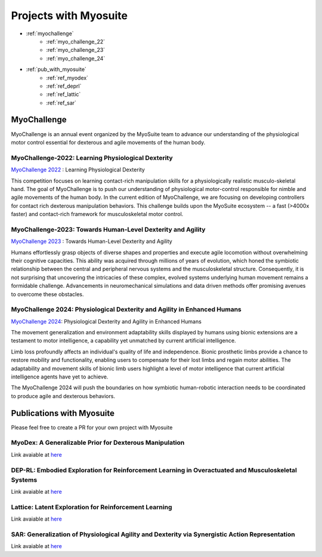 Projects with Myosuite
#########################################

.. _projects:

* :ref:`myochallenge`
    * :ref:`myo_challenge_22`
    * :ref:`myo_challenge_23`
    * :ref:`myo_challenge_24`
* :ref:`pub_with_myosuite`
    * :ref:`ref_myodex`
    * :ref:`ref_deprl`
    * :ref:`ref_lattic`
    * :ref:`ref_sar`


.. _myochallenge:

MyoChallenge
========================================
MyoChallenge is an annual event organized by the MyoSuite team to advance our understanding 
of the physiological motor control essential for dexterous and agile movements of the human body.

.. _myo_challenge_22:

MyoChallenge-2022: Learning Physiological Dexterity
++++++++++++++++++++++++++++++++++++++++++++++++++++++++++++++++++

`MyoChallenge 2022 <https://sites.google.com/view/myochallenge>`__ : Learning Physiological Dexterity

This competition focuses on learning contact-rich manipulation skills for a physiologically 
realistic musculo-skeletal hand. The goal of MyoChallenge is to push our understanding of physiological motor-control responsible
for nimble and agile movements of the human body. In the current edition of MyoChallenge, 
we are focusing on developing controllers for contact rich dexterous manipulation behaviors. 
This challenge builds upon the MyoSuite ecosystem -- a fast (>4000x faster) and contact-rich framework 
for musculoskeletal motor control. 



.. _myo_challenge_23:

MyoChallenge-2023: Towards Human-Level Dexterity and Agility
++++++++++++++++++++++++++++++++++++++++++++++++++++++++++++++++++++

`MyoChallenge 2023 <https://sites.google.com/view/myosuite/myochallenge/myochallenge-2023>`__ : Towards Human-Level Dexterity and Agility

Humans effortlessly grasp objects of diverse shapes and properties and execute 
agile locomotion without overwhelming their cognitive capacities. This ability was acquired 
through millions of years of evolution, which honed the symbiotic relationship between the central and 
peripheral nervous systems and the musculoskeletal structure. Consequently, it is not surprising that 
uncovering the intricacies of these complex, evolved systems underlying human movement remains a formidable 
challenge. Advancements in neuromechanical simulations and data driven methods offer promising avenues to 
overcome these obstacles. 

.. _myo_challenge_24:


MyoChallenge 2024: Physiological Dexterity and Agility in Enhanced Humans
++++++++++++++++++++++++++++++++++++++++++++++++++++++++++++++++++++++++++++++++++++++++++++++++++++++++++


`MyoChallenge 2024 <https://sites.google.com/view/myosuite/myochallenge/myochallenge-2024>`__: Physiological Dexterity and Agility in Enhanced Humans

The movement generalization and environment adaptability skills displayed by humans using bionic extensions are
a testament to motor intelligence, a capability yet unmatched by current artificial intelligence. 

Limb loss profoundly affects an individual's quality of life and independence. Bionic prosthetic limbs provide a chance to restore mobility and functionality, enabling 
users to compensate for their lost limbs and regain motor abilities. The adaptability and movement skills of bionic limb users highlight a level of motor intelligence 
that current artificial intelligence agents have yet to achieve.

The MyoChallenge 2024 will push the boundaries on how symbiotic human-robotic interaction needs to be coordinated to produce agile and dexterous behaviors.

.. _pub_with_myosuite:

Publications with Myosuite
========================================


Please feel free to create a PR for your own project with Myosuite

.. _ref_myodex:

MyoDex: A Generalizable Prior for Dexterous Manipulation
++++++++++++++++++++++++++++++++++++++++++++++++++++++++++++++++++++++

Link avaiable at `here <https://sites.google.com/view/myodex>`__



.. _ref_deprl:

DEP-RL: Embodied Exploration for Reinforcement Learning in Overactuated and Musculoskeletal Systems
++++++++++++++++++++++++++++++++++++++++++++++++++++++++++++++++++++++++++++++++++++++++++++++++++++++++++++++++++

Link avaiable at `here <https://github.com/martius-lab/depRL>`__



.. _ref_lattic:

Lattice: Latent Exploration for Reinforcement Learning
++++++++++++++++++++++++++++++++++++++++++++++++++++++++++++++++++++++

Link avaiable at `here <https://github.com/amathislab/lattice>`__



.. _ref_sar:

SAR: Generalization of Physiological Agility and Dexterity via Synergistic Action Representation
++++++++++++++++++++++++++++++++++++++++++++++++++++++++++++++++++++++++++++++++++++++++++++++++++++++++++++++++++


Link avaiable at `here <https://sites.google.com/view/sar-rl>`__

